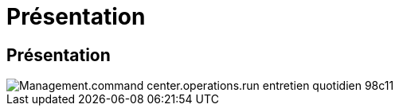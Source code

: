 = Présentation
:allow-uri-read: 




== Présentation

image::Management.command_center.operations.run_daily_maintenance-98c11.png[Management.command center.operations.run entretien quotidien 98c11]

